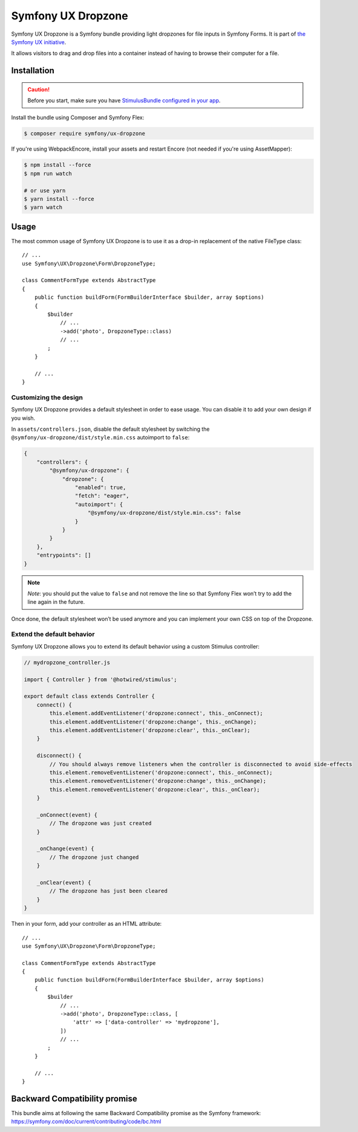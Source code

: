 Symfony UX Dropzone
===================

Symfony UX Dropzone is a Symfony bundle providing light dropzones for
file inputs in Symfony Forms. It is part of `the Symfony UX initiative`_.

It allows visitors to drag and drop files into a container instead of
having to browse their computer for a file.

Installation
------------

.. caution::

    Before you start, make sure you have `StimulusBundle configured in your app`_.

Install the bundle using Composer and Symfony Flex:

.. code-block:: terminal

    $ composer require symfony/ux-dropzone

If you're using WebpackEncore, install your assets and restart Encore (not
needed if you're using AssetMapper):

.. code-block:: terminal

    $ npm install --force
    $ npm run watch

    # or use yarn
    $ yarn install --force
    $ yarn watch

Usage
-----

The most common usage of Symfony UX Dropzone is to use it as a drop-in
replacement of the native FileType class::

    // ...
    use Symfony\UX\Dropzone\Form\DropzoneType;

    class CommentFormType extends AbstractType
    {
        public function buildForm(FormBuilderInterface $builder, array $options)
        {
            $builder
                // ...
                ->add('photo', DropzoneType::class)
                // ...
            ;
        }

        // ...
    }

Customizing the design
~~~~~~~~~~~~~~~~~~~~~~

Symfony UX Dropzone provides a default stylesheet in order to ease
usage. You can disable it to add your own design if you wish.

In ``assets/controllers.json``, disable the default stylesheet by
switching the ``@symfony/ux-dropzone/dist/style.min.css`` autoimport to
``false``:

.. code-block:: json

    {
        "controllers": {
            "@symfony/ux-dropzone": {
                "dropzone": {
                    "enabled": true,
                    "fetch": "eager",
                    "autoimport": {
                        "@symfony/ux-dropzone/dist/style.min.css": false
                    }
                }
            }
        },
        "entrypoints": []
    }

.. note::

   *Note*: you should put the value to ``false`` and not remove the line
   so that Symfony Flex won’t try to add the line again in the future.

Once done, the default stylesheet won’t be used anymore and you can
implement your own CSS on top of the Dropzone.

Extend the default behavior
~~~~~~~~~~~~~~~~~~~~~~~~~~~

Symfony UX Dropzone allows you to extend its default behavior using a
custom Stimulus controller:

.. code-block:: javascript

    // mydropzone_controller.js

    import { Controller } from '@hotwired/stimulus';

    export default class extends Controller {
        connect() {
            this.element.addEventListener('dropzone:connect', this._onConnect);
            this.element.addEventListener('dropzone:change', this._onChange);
            this.element.addEventListener('dropzone:clear', this._onClear);
        }

        disconnect() {
            // You should always remove listeners when the controller is disconnected to avoid side-effects
            this.element.removeEventListener('dropzone:connect', this._onConnect);
            this.element.removeEventListener('dropzone:change', this._onChange);
            this.element.removeEventListener('dropzone:clear', this._onClear);
        }

        _onConnect(event) {
            // The dropzone was just created
        }

        _onChange(event) {
            // The dropzone just changed
        }

        _onClear(event) {
            // The dropzone has just been cleared
        }
    }

Then in your form, add your controller as an HTML attribute::

    // ...
    use Symfony\UX\Dropzone\Form\DropzoneType;

    class CommentFormType extends AbstractType
    {
        public function buildForm(FormBuilderInterface $builder, array $options)
        {
            $builder
                // ...
                ->add('photo', DropzoneType::class, [
                    'attr' => ['data-controller' => 'mydropzone'],
                ])
                // ...
            ;
        }

        // ...
    }

Backward Compatibility promise
------------------------------

This bundle aims at following the same Backward Compatibility promise as
the Symfony framework:
https://symfony.com/doc/current/contributing/code/bc.html

.. _`the Symfony UX initiative`: https://ux.symfony.com/
.. _StimulusBundle configured in your app: https://symfony.com/bundles/StimulusBundle/current/index.html
